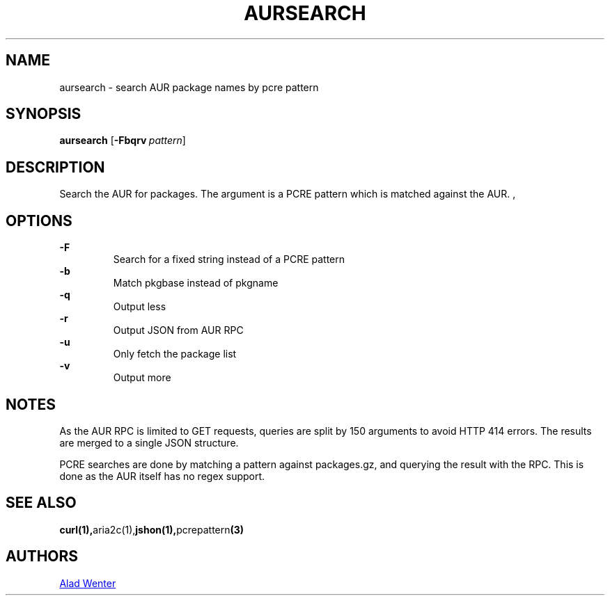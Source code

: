 .TH AURSEARCH 1 2016-04-24 AURUTILS
.SH NAME
aursearch \- search AUR package names by pcre pattern
.
.SH SYNOPSIS
.B aursearch
.OP \-Fbqrv pattern
.
.SH DESCRIPTION
Search the AUR for packages. The argument is a PCRE pattern which is
matched against the AUR.
,
.SH OPTIONS
.B \-F
.RS
Search for a fixed string instead of a PCRE pattern
.RE
.
.B \-b
.RS
Match pkgbase instead of pkgname
.RE
.
.B \-q
.RS
Output less
.RE
.
.B \-r
.RS
Output JSON from AUR RPC
.RE
.
.B \-u
.RS
Only fetch the package list
.RE
.
.B \-v
.RS
Output more
.RE
.
.SH NOTES
As the AUR RPC is limited to GET requests, queries are split by 150
arguments to avoid HTTP 414 errors. The results are merged to a single
JSON structure.
.P
PCRE searches are done by matching a pattern against packages.gz, and
querying the result with the RPC. This is done as the AUR itself has
no regex support.
.
.SH SEE ALSO
.BR curl(1), aria2c(1), jshon(1), pcrepattern (3)
.
.SH AUTHORS
.MT https://github.com/AladW
Alad Wenter
.ME
